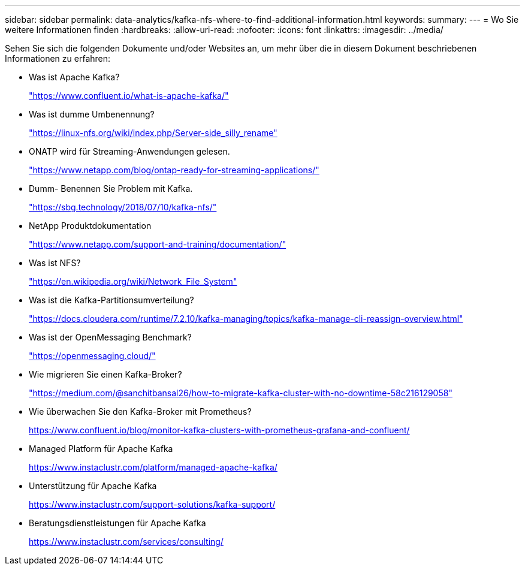 ---
sidebar: sidebar 
permalink: data-analytics/kafka-nfs-where-to-find-additional-information.html 
keywords:  
summary:  
---
= Wo Sie weitere Informationen finden
:hardbreaks:
:allow-uri-read: 
:nofooter: 
:icons: font
:linkattrs: 
:imagesdir: ../media/


[role="lead"]
Sehen Sie sich die folgenden Dokumente und/oder Websites an, um mehr über die in diesem Dokument beschriebenen Informationen zu erfahren:

* Was ist Apache Kafka?
+
https://www.confluent.io/what-is-apache-kafka/["https://www.confluent.io/what-is-apache-kafka/"^]

* Was ist dumme Umbenennung?
+
https://linux-nfs.org/wiki/index.php/Server-side_silly_rename["https://linux-nfs.org/wiki/index.php/Server-side_silly_rename"^]

* ONATP wird für Streaming-Anwendungen gelesen.
+
https://www.netapp.com/blog/ontap-ready-for-streaming-applications/["https://www.netapp.com/blog/ontap-ready-for-streaming-applications/"^]

* Dumm- Benennen Sie Problem mit Kafka.
+
https://sbg.technology/2018/07/10/kafka-nfs/["https://sbg.technology/2018/07/10/kafka-nfs/"^]

* NetApp Produktdokumentation
+
https://www.netapp.com/support-and-training/documentation/["https://www.netapp.com/support-and-training/documentation/"^]

* Was ist NFS?
+
https://en.wikipedia.org/wiki/Network_File_System["https://en.wikipedia.org/wiki/Network_File_System"^]

* Was ist die Kafka-Partitionsumverteilung?
+
https://docs.cloudera.com/runtime/7.2.10/kafka-managing/topics/kafka-manage-cli-reassign-overview.html["https://docs.cloudera.com/runtime/7.2.10/kafka-managing/topics/kafka-manage-cli-reassign-overview.html"^]

* Was ist der OpenMessaging Benchmark?
+
https://openmessaging.cloud/["https://openmessaging.cloud/"^]

* Wie migrieren Sie einen Kafka-Broker?
+
https://medium.com/@sanchitbansal26/how-to-migrate-kafka-cluster-with-no-downtime-58c216129058["https://medium.com/@sanchitbansal26/how-to-migrate-kafka-cluster-with-no-downtime-58c216129058"^]

* Wie überwachen Sie den Kafka-Broker mit Prometheus?
+
https://www.confluent.io/blog/monitor-kafka-clusters-with-prometheus-grafana-and-confluent/[]

* Managed Platform für Apache Kafka
+
https://www.instaclustr.com/platform/managed-apache-kafka/[]

* Unterstützung für Apache Kafka
+
https://www.instaclustr.com/support-solutions/kafka-support/[]

* Beratungsdienstleistungen für Apache Kafka
+
https://www.instaclustr.com/services/consulting/[]


